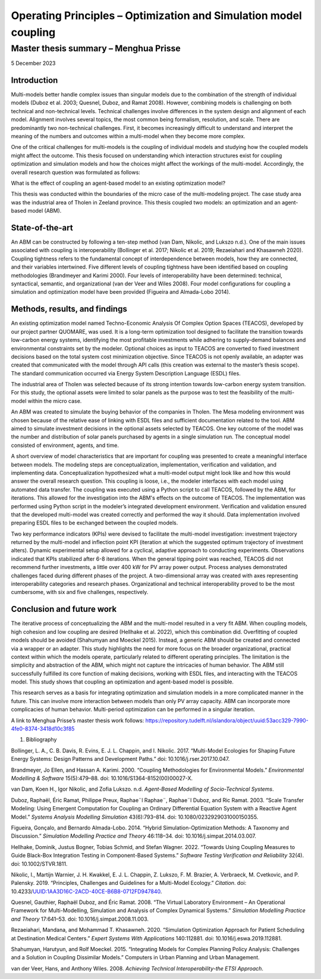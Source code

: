 =================================================================
Operating Principles – Optimization and Simulation model coupling
=================================================================
--------------------------------------
Master thesis summary – Menghua Prisse
--------------------------------------


5 December 2023

Introduction
============

Multi-models better handle complex issues than singular models due to
the combination of the strength of individual models (Duboz et al. 2003;
Quesnel, Duboz, and Ramat 2008). However, combining models is
challenging on both technical and non-technical levels. Technical
challenges involve differences in the system design and alignment of
each model. Alignment involves several topics, the most common being
formalism, resolution, and scale. There are predominantly two
non-technical challenges. First, it becomes increasingly difficult to
understand and interpret the meaning of the numbers and outcomes within
a multi-model when they become more complex.

One of the critical challenges for multi-models is the coupling of
individual models and studying how the coupled models might affect the
outcome. This thesis focused on understanding which interaction
structures exist for coupling optimization and simulation models and how
the choices might affect the workings of the multi-model. Accordingly,
the overall research question was formulated as follows:

What is the effect of coupling an agent-based model to an existing
optimization model?

This thesis was conducted within the boundaries of the micro case of the
multi-modeling project. The case study area was the industrial area of
Tholen in Zeeland province. This thesis coupled two models: an
optimization and an agent-based model (ABM).

State-of-the-art
================

An ABM can be constructed by following a ten-step method (van Dam,
Nikolic, and Lukszo n.d.). One of the main issues associated with
coupling is interoperability (Bollinger et al. 2017; Nikolic et al.
2019; Rezaeiahari and Khasawneh 2020). Coupling tightness refers to the
fundamental concept of interdependence between models, how they are
connected, and their variables intertwined. Five different levels of
coupling tightness have been identified based on coupling methodologies
(Brandmeyer and Karimi 2000). Four levels of interoperability have been
determined: technical, syntactical, semantic, and organizational (van
der Veer and Wiles 2008). Four model configurations for coupling a
simulation and optimization model have been provided (Figueira and
Almada-Lobo 2014).

Methods, results, and findings
==============================

An existing optimization model named Techno-Economic Analysis Of Complex
Option Spaces (TEACOS), developed by our project partner QUOMARE, was
used. It is a long-term optimization tool designed to facilitate the
transition towards low-carbon energy systems, identifying the most
profitable investments while adhering to supply-demand balances and
environmental constraints set by the modeler. Optional choices as input
to TEACOS are converted to fixed investment decisions based on the total
system cost minimization objective. Since TEACOS is not openly
available, an adapter was created that communicated with the model
through API calls (this creation was external to the master’s thesis
scope). The standard communication occurred via Energy System
Description Language (ESDL) files.

The industrial area of Tholen was selected because of its strong
intention towards low-carbon energy system transition. For this study,
the optional assets were limited to solar panels as the purpose was to
test the feasibility of the multi-model within the micro case.

An ABM was created to simulate the buying behavior of the companies in
Tholen. The Mesa modeling environment was chosen because of the relative
ease of linking with ESDL files and sufficient documentation related to
the tool. ABM aimed to simulate investment decisions in the optional
assets selected by TEACOS. One key outcome of the model was the number
and distribution of solar panels purchased by agents in a single
simulation run. The conceptual model consisted of environment, agents,
and time.

A short overview of model characteristics that are important for
coupling was presented to create a meaningful interface between models.
The modeling steps are conceptualization, implementation, verification
and validation, and implementing data. Conceptualization hypothesized
what a multi-model output might look like and how this would answer the
overall research question. This coupling is loose, i.e., the modeler
interfaces with each model using automated data transfer. The coupling
was executed using a Python script to call TEACOS, followed by the ABM,
for iterations. This allowed for the investigation into the ABM's
effects on the outcome of TEACOS. The implementation was performed using
Python script in the modeler’s integrated development environment.
Verification and validation ensured that the developed multi-model was
created correctly and performed the way it should. Data implementation
involved preparing ESDL files to be exchanged between the coupled
models.

Two key performance indicators (KPIs) were devised to facilitate the
multi-model investigation: investment trajectory returned by the
multi-model and inflection point KPI (iteration at which the suggested
optimum trajectory of investment alters). Dynamic experimental setup
allowed for a cyclical, adaptive approach to conducting experiments.
Observations indicated that KPIs stabilized after 6-8 iterations. When
the general tipping point was reached, TEACOS did not recommend further
investments, a little over 400 kW for PV array power output. Process
analyses demonstrated challenges faced during different phases of the
project. A two-dimensional array was created with axes representing
interoperability categories and research phases. Organizational and
technical interoperability proved to be the most cumbersome, with six
and five challenges, respectively.

Conclusion and future work
==========================

The iterative process of conceptualizing the ABM and the multi-model
resulted in a very fit ABM. When coupling models, high cohesion and low
coupling are desired (Hellhake et al. 2022), which this combination did.
Overfitting of coupled models should be avoided (Shahumyan and Moeckel
2015). Instead, a generic ABM should be created and connected via a
wrapper or an adapter. This study highlights the need for more focus on
the broader organizational, practical context within which the models
operate, particularly related to different operating principles. The
limitation is the simplicity and abstraction of the ABM, which might not
capture the intricacies of human behavior. The ABM still successfully
fulfilled its core function of making decisions, working with ESDL
files, and interacting with the TEACOS model. This study shows that
coupling an optimization and agent-based model is possible.

This research serves as a basis for integrating optimization and
simulation models in a more complicated manner in the future. This can
involve more interaction between models than only PV array capacity. ABM
can incorporate more complicacies of human behavior. Multi-period
optimization can be performed in a singular iteration.

A link to Menghua Prisse’s master thesis work follows:
https://repository.tudelft.nl/islandora/object/uuid:53acc329-7990-4fe0-8374-3418d10c3f85

#. Bibliography

Bollinger, L. A., C. B. Davis, R. Evins, E. J. L. Chappin, and I.
Nikolic. 2017. “Multi-Model Ecologies for Shaping Future Energy Systems:
Design Patterns and Development Paths.” doi: 10.1016/j.rser.2017.10.047.

Brandmeyer, Jo Ellen, and Hassan A. Karimi. 2000. “Coupling
Methodologies for Environmental Models.” *Environmental Modelling &
Software* 15(5):479–88. doi: 10.1016/S1364-8152(00)00027-X.

van Dam, Koen H., Igor Nikolic, and Zofia Lukszo. n.d. *Agent-Based
Modelling of Socio-Technical Systems*.

Duboz, Raphaël, Éric Ramat, Philippe Preux, Raphae¨l Raphae¨, Raphae¨l
Duboz, and Ric Ramat. 2003. “Scale Transfer Modeling: Using Emergent
Computation for Coupling an Ordinary Differential Equation System with a
Reactive Agent Model.” *Systems Analysis Modelling Simulation*
43(6):793–814. doi: 10.1080/0232929031000150355.

Figueira, Gonçalo, and Bernardo Almada-Lobo. 2014. “Hybrid
Simulation-Optimization Methods: A Taxonomy and Discussion.” *Simulation
Modelling Practice and Theory* 46:118–34. doi:
10.1016/j.simpat.2014.03.007.

Hellhake, Dominik, Justus Bogner, Tobias Schmid, and Stefan Wagner.
2022. “Towards Using Coupling Measures to Guide Black-Box Integration
Testing in Component-Based Systems.” *Software Testing Verification and
Reliability* 32(4). doi: 10.1002/STVR.1811.

Nikolic, I., Martijn Warnier, J. H. Kwakkel, E. J. L. Chappin, Z.
Lukszo, F. M. Brazier, A. Verbraeck, M. Cvetkovic, and P. Palensky.
2019. “Principles, Challenges and Guidelines for a Multi-Model Ecology.”
*Citation*. doi: 10.4233/UUID:1AA3D16C-2ACD-40CE-B6B8-0712FD947840.

Quesnel, Gauthier, Raphaël Duboz, and Éric Ramat. 2008. “The Virtual
Laboratory Environment – An Operational Framework for Multi-Modelling,
Simulation and Analysis of Complex Dynamical Systems.” *Simulation
Modelling Practice and Theory* 17:641–53. doi:
10.1016/j.simpat.2008.11.003.

Rezaeiahari, Mandana, and Mohammad T. Khasawneh. 2020. “Simulation
Optimization Approach for Patient Scheduling at Destination Medical
Centers.” *Expert Systems With Applications* 140:112881. doi:
10.1016/j.eswa.2019.112881.

Shahumyan, Harutyun, and Rolf Moeckel. 2015. “Integrating Models for
Complex Planning Policy Analysis: Challenges and a Solution in Coupling
Dissimilar Models.” Computers in Urban Planning and Urban Management.

van der Veer, Hans, and Anthony Wiles. 2008. *Achieving Technical
Interoperability-the ETSI Approach*.

